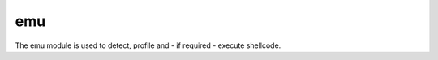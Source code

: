 ..
    This file is part of the dionaea honeypot

    SPDX-FileCopyrightText: 2011-2012 Markus Koetter
    SPDX-FileCopyrightText: 2015-2017 PhiBo (DinoTools)

    SPDX-License-Identifier: GPL-2.0-or-later

emu
===

The emu module is used to detect, profile and - if required - execute shellcode.
